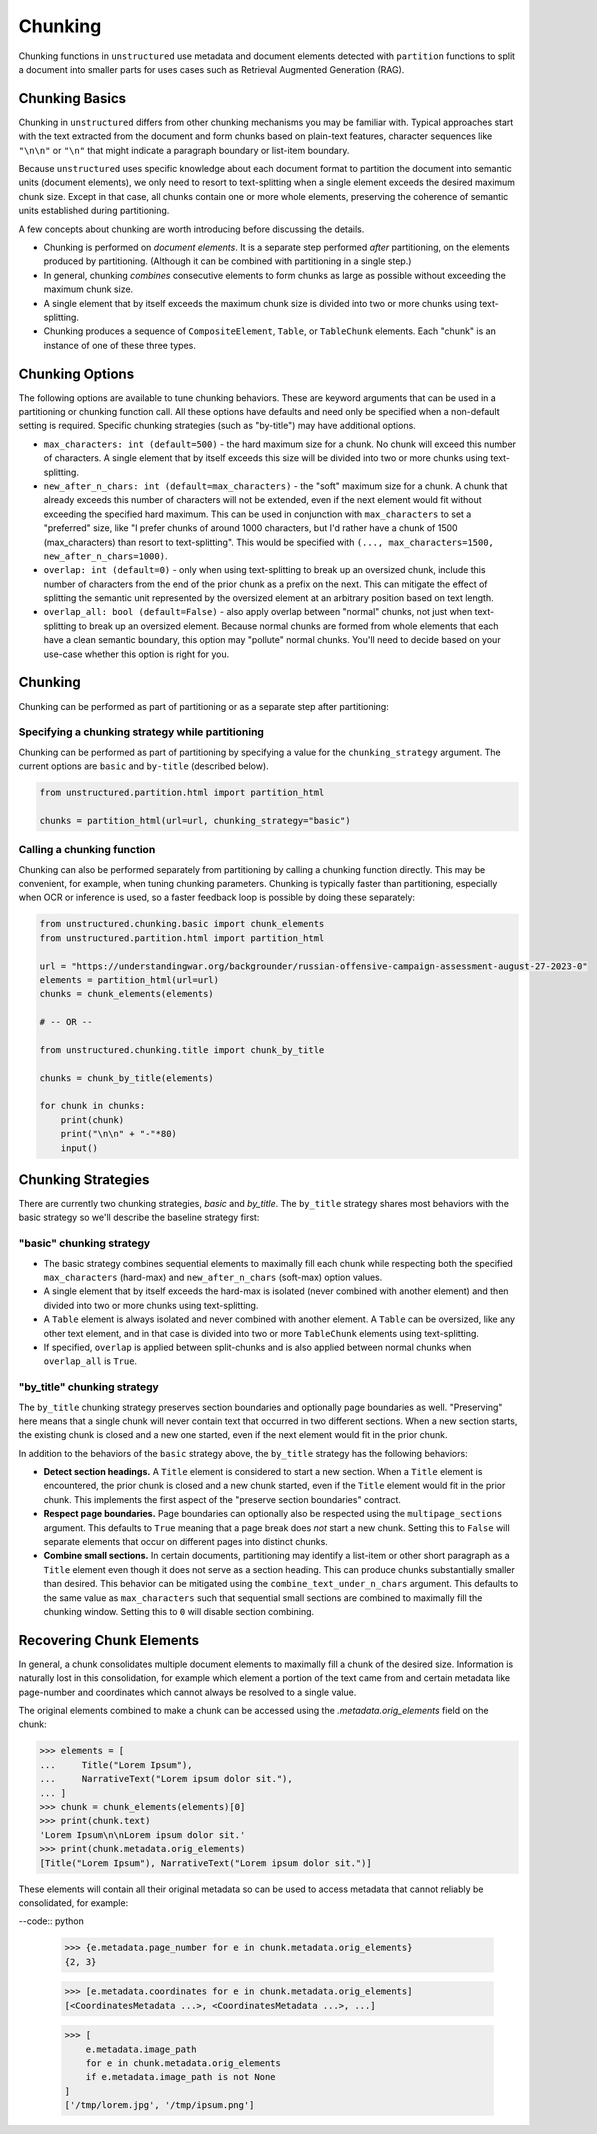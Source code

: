 ########
Chunking
########

Chunking functions in ``unstructured`` use metadata and document elements detected with
``partition`` functions to split a document into smaller parts for uses cases such as Retrieval
Augmented Generation (RAG).

Chunking Basics
---------------

Chunking in ``unstructured`` differs from other chunking mechanisms you may be familiar with.
Typical approaches start with the text extracted from the document and form chunks based on
plain-text features, character sequences like ``"\n\n"`` or ``"\n"`` that might indicate a paragraph
boundary or list-item boundary.

Because ``unstructured`` uses specific knowledge about each document format to partition the
document into semantic units (document elements), we only need to resort to text-splitting when a
single element exceeds the desired maximum chunk size. Except in that case, all chunks contain one
or more whole elements, preserving the coherence of semantic units established during partitioning.

A few concepts about chunking are worth introducing before discussing the details.

- Chunking is performed on *document elements*. It is a separate step performed *after*
  partitioning, on the elements produced by partitioning. (Although it can be combined with
  partitioning in a single step.)

- In general, chunking *combines* consecutive elements to form chunks as large as possible without
  exceeding the maximum chunk size.

- A single element that by itself exceeds the maximum chunk size is divided into two or more chunks
  using text-splitting.

- Chunking produces a sequence of ``CompositeElement``, ``Table``, or ``TableChunk`` elements. Each
  "chunk" is an instance of one of these three types.


Chunking Options
----------------

The following options are available to tune chunking behaviors. These are keyword arguments that can
be used in a partitioning or chunking function call. All these options have defaults and need only
be specified when a non-default setting is required. Specific chunking strategies (such as
"by-title") may have additional options.

- ``max_characters: int (default=500)`` - the hard maximum size for a chunk. No chunk will exceed
  this number of characters. A single element that by itself exceeds this size will be divided into
  two or more chunks using text-splitting.

- ``new_after_n_chars: int (default=max_characters)`` - the "soft" maximum size for a chunk. A chunk
  that already exceeds this number of characters will not be extended, even if the next element
  would fit without exceeding the specified hard maximum. This can be used in conjunction with
  ``max_characters`` to set a "preferred" size, like "I prefer chunks of around 1000 characters, but
  I'd rather have a chunk of 1500 (max_characters) than resort to text-splitting". This would be
  specified with ``(..., max_characters=1500, new_after_n_chars=1000)``.

- ``overlap: int (default=0)`` - only when using text-splitting to break up an oversized chunk,
  include this number of characters from the end of the prior chunk as a prefix on the next. This
  can mitigate the effect of splitting the semantic unit represented by the oversized element at an
  arbitrary position based on text length.

- ``overlap_all: bool (default=False)`` - also apply overlap between "normal" chunks, not just when
  text-splitting to break up an oversized element. Because normal chunks are formed from whole
  elements that each have a clean semantic boundary, this option may "pollute" normal chunks. You'll
  need to decide based on your use-case whether this option is right for you.


Chunking
--------

Chunking can be performed as part of partitioning or as a separate step after
partitioning:

Specifying a chunking strategy while partitioning
+++++++++++++++++++++++++++++++++++++++++++++++++

Chunking can be performed as part of partitioning by specifying a value for the
``chunking_strategy`` argument. The current options are ``basic`` and ``by-title`` (described
below).

.. code:: python

  from unstructured.partition.html import partition_html

  chunks = partition_html(url=url, chunking_strategy="basic")

Calling a chunking function
+++++++++++++++++++++++++++

Chunking can also be performed separately from partitioning by calling a chunking function directly.
This may be convenient, for example, when tuning chunking parameters. Chunking is typically faster
than partitioning, especially when OCR or inference is used, so a faster feedback loop is possible
by doing these separately:

.. code:: python

  from unstructured.chunking.basic import chunk_elements
  from unstructured.partition.html import partition_html

  url = "https://understandingwar.org/backgrounder/russian-offensive-campaign-assessment-august-27-2023-0"
  elements = partition_html(url=url)
  chunks = chunk_elements(elements)

  # -- OR --

  from unstructured.chunking.title import chunk_by_title

  chunks = chunk_by_title(elements)

  for chunk in chunks:
      print(chunk)
      print("\n\n" + "-"*80)
      input()


Chunking Strategies
-------------------

There are currently two chunking strategies, *basic* and *by_title*. The ``by_title`` strategy
shares most behaviors with the basic strategy so we'll describe the baseline strategy first:

"basic" chunking strategy
+++++++++++++++++++++++++

- The basic strategy combines sequential elements to maximally fill each chunk while respecting both
  the specified ``max_characters`` (hard-max) and ``new_after_n_chars`` (soft-max) option values.

- A single element that by itself exceeds the hard-max is isolated (never combined with another
  element) and then divided into two or more chunks using text-splitting.

- A ``Table`` element is always isolated and never combined with another element. A ``Table`` can be
  oversized, like any other text element, and in that case is divided into two or more
  ``TableChunk`` elements using text-splitting.

- If specified, ``overlap`` is applied between split-chunks and is also applied between normal
  chunks when ``overlap_all`` is ``True``.


"by_title" chunking strategy
++++++++++++++++++++++++++++

The ``by_title`` chunking strategy preserves section boundaries and optionally page boundaries as
well. "Preserving" here means that a single chunk will never contain text that occurred in two
different sections. When a new section starts, the existing chunk is closed and a new one started,
even if the next element would fit in the prior chunk.

In addition to the behaviors of the ``basic`` strategy above, the ``by_title`` strategy has the
following behaviors:

- **Detect section headings.** A ``Title`` element is considered to start a new section. When a
  ``Title`` element is encountered, the prior chunk is closed and a new chunk started, even if the
  ``Title`` element would fit in the prior chunk. This implements the first aspect of the "preserve
  section boundaries" contract.

- **Respect page boundaries.** Page boundaries can optionally also be respected using the
  ``multipage_sections`` argument. This defaults to ``True`` meaning that a page break does *not*
  start a new chunk. Setting this to ``False`` will separate elements that occur on different pages
  into distinct chunks.

- **Combine small sections.** In certain documents, partitioning may identify a list-item or other
  short paragraph as a ``Title`` element even though it does not serve as a section heading. This
  can produce chunks substantially smaller than desired. This behavior can be mitigated using the
  ``combine_text_under_n_chars`` argument. This defaults to the same value as ``max_characters``
  such that sequential small sections are combined to maximally fill the chunking window. Setting
  this to ``0`` will disable section combining.


Recovering Chunk Elements
-------------------------

In general, a chunk consolidates multiple document elements to maximally fill a chunk of the desired
size. Information is naturally lost in this consolidation, for example which element a portion of
the text came from and certain metadata like page-number and coordinates which cannot always be
resolved to a single value.

The original elements combined to make a chunk can be accessed using the `.metadata.orig_elements`
field on the chunk:

.. code:: python

    >>> elements = [
    ...     Title("Lorem Ipsum"),
    ...     NarrativeText("Lorem ipsum dolor sit."),
    ... ]
    >>> chunk = chunk_elements(elements)[0]
    >>> print(chunk.text)
    'Lorem Ipsum\n\nLorem ipsum dolor sit.'
    >>> print(chunk.metadata.orig_elements)
    [Title("Lorem Ipsum"), NarrativeText("Lorem ipsum dolor sit.")]

These elements will contain all their original metadata so can be used to access metadata that
cannot reliably be consolidated, for example:

--code:: python

    >>> {e.metadata.page_number for e in chunk.metadata.orig_elements}
    {2, 3}

    >>> [e.metadata.coordinates for e in chunk.metadata.orig_elements]
    [<CoordinatesMetadata ...>, <CoordinatesMetadata ...>, ...]

    >>> [
        e.metadata.image_path
        for e in chunk.metadata.orig_elements
        if e.metadata.image_path is not None
    ]
    ['/tmp/lorem.jpg', '/tmp/ipsum.png']
